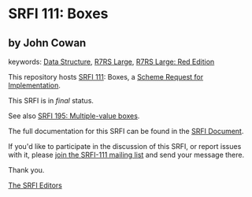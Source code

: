 # SPDX-FileCopyrightText: 2013 John Cowan <cowan@ccil.org>
#
# SPDX-License-Identifier: MIT

* SRFI 111: Boxes

** by John Cowan



keywords: [[https://srfi.schemers.org/?keywords=data-structure][Data Structure]], [[https://srfi.schemers.org/?keywords=r7rs-large][R7RS Large]], [[https://srfi.schemers.org/?keywords=r7rs-large-red][R7RS Large: Red Edition]]

This repository hosts [[https://srfi.schemers.org/srfi-111/][SRFI 111]]: Boxes, a [[https://srfi.schemers.org/][Scheme Request for Implementation]].

This SRFI is in /final/ status.

See also [[https://srfi.schemers.org/srfi-195/][SRFI 195: Multiple-value boxes]].

The full documentation for this SRFI can be found in the [[https://srfi.schemers.org/srfi-111/srfi-111.html][SRFI Document]].

If you'd like to participate in the discussion of this SRFI, or report issues with it, please [[https://srfi.schemers.org/srfi-111/][join the SRFI-111 mailing list]] and send your message there.

Thank you.


[[mailto:srfi-editors@srfi.schemers.org][The SRFI Editors]]
